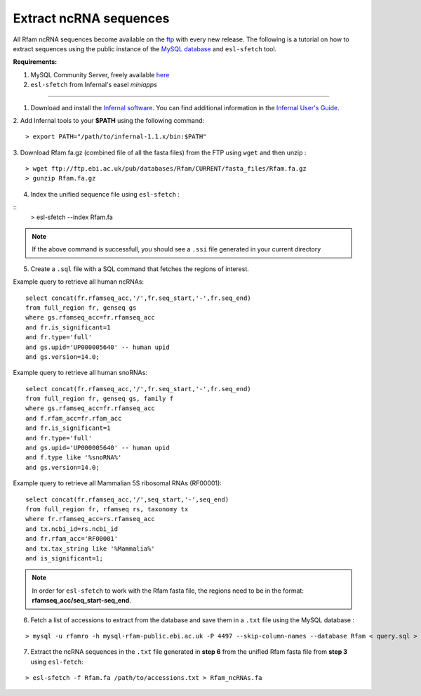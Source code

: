 .. highlight:: console

Extract ncRNA sequences
===================================================

All Rfam ncRNA sequences become available on the `ftp <https://ftp.ebi.ac.uk/pub/databases/Rfam/CURRENT/fasta_files>`_ with every new release.
The following is a tutorial on how to extract sequences using the public instance of the `MySQL database <http://rfam.readthedocs.io/en/latest/database.html>`_ and ``esl-sfetch`` tool.

**Requirements:**


1. MySQL Community Server, freely available `here <https://dev.mysql.com/downloads/>`_

2. ``esl-sfetch`` from Infernal's easel `miniapps`


=====================================================



1. Download and install the `Infernal software <http://eddylab.org/infernal/>`_. You can find additional information in the `Infernal User's Guide <http://eddylab.org/infernal/Userguide.pdf>`_.

.. seealso:: `Genome annotation <http://rfam.readthedocs.io/en/latest/genome-annotation.html#example-of-using-infernal-and-rfam-to-annotate-rnas-in-an-archaeal-genome>`_ section

2. Add Infernal tools to your **$PATH** using the following command:
::
	> export PATH="/path/to/infernal-1.1.x/bin:$PATH"

3. Download Rfam.fa.gz (combined file of all the fasta files) from the FTP using ``wget`` and then unzip :
::
	> wget ftp://ftp.ebi.ac.uk/pub/databases/Rfam/CURRENT/fasta_files/Rfam.fa.gz
	> gunzip Rfam.fa.gz

4. Index the unified sequence file using ``esl-sfetch`` :

::
	> esl-sfetch --index Rfam.fa

.. note:: If the above command is successfull, you should see a ``.ssi`` file generated in your current directory

5. Create a ``.sql`` file with a SQL command that fetches the regions of interest.


Example query to retrieve all human ncRNAs:

::

	select concat(fr.rfamseq_acc,'/',fr.seq_start,'-',fr.seq_end)
	from full_region fr, genseq gs
	where gs.rfamseq_acc=fr.rfamseq_acc
	and fr.is_significant=1
	and fr.type='full'
	and gs.upid='UP000005640' -- human upid
	and gs.version=14.0;

..

Example query to retrieve all human snoRNAs:

::

	select concat(fr.rfamseq_acc,'/',fr.seq_start,'-',fr.seq_end)
   	from full_region fr, genseq gs, family f
	where gs.rfamseq_acc=fr.rfamseq_acc
	and f.rfam_acc=fr.rfam_acc
	and fr.is_significant=1
	and fr.type='full'
	and gs.upid='UP000005640' -- human upid
	and f.type like '%snoRNA%'
	and gs.version=14.0;

Example query to retrieve all Mammalian 5S ribosomal RNAs (RF00001):

::

	select concat(fr.rfamseq_acc,'/',seq_start,'-',seq_end)
	from full_region fr, rfamseq rs, taxonomy tx
	where fr.rfamseq_acc=rs.rfamseq_acc
	and tx.ncbi_id=rs.ncbi_id
	and fr.rfam_acc='RF00001'
	and tx.tax_string like '%Mammalia%'
	and is_significant=1;

.. note:: In order for ``esl-sfetch`` to work with the Rfam fasta file, the regions need to be in the format: **rfamseq_acc/seq_start-seq_end**.

6.  Fetch a list of accessions to extract from the database and save them in a ``.txt`` file using the MySQL database :

::

	> mysql -u rfamro -h mysql-rfam-public.ebi.ac.uk -P 4497 --skip-column-names --database Rfam < query.sql > accessions.txt

..

7. Extract the ncRNA sequences in the ``.txt`` file generated in **step 6** from the unified Rfam fasta file from **step 3** using ``esl-fetch``:

::

	> esl-sfetch -f Rfam.fa /path/to/accessions.txt > Rfam_ncRNAs.fa
